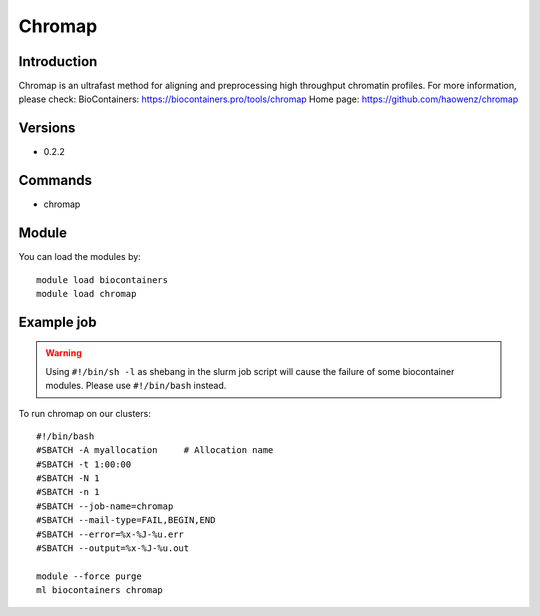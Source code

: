.. _backbone-label:

Chromap
==============================

Introduction
~~~~~~~~
Chromap is an ultrafast method for aligning and preprocessing high throughput chromatin profiles.
For more information, please check:
BioContainers: https://biocontainers.pro/tools/chromap 
Home page: https://github.com/haowenz/chromap

Versions
~~~~~~~~
- 0.2.2

Commands
~~~~~~~
- chromap

Module
~~~~~~~~
You can load the modules by::

    module load biocontainers
    module load chromap

Example job
~~~~~
.. warning::
    Using ``#!/bin/sh -l`` as shebang in the slurm job script will cause the failure of some biocontainer modules. Please use ``#!/bin/bash`` instead.

To run chromap on our clusters::

    #!/bin/bash
    #SBATCH -A myallocation     # Allocation name
    #SBATCH -t 1:00:00
    #SBATCH -N 1
    #SBATCH -n 1
    #SBATCH --job-name=chromap
    #SBATCH --mail-type=FAIL,BEGIN,END
    #SBATCH --error=%x-%J-%u.err
    #SBATCH --output=%x-%J-%u.out

    module --force purge
    ml biocontainers chromap
